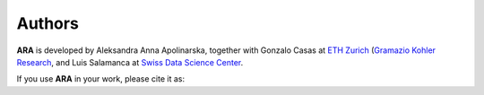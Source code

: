 .. _authors:

*******
Authors
*******

**ARA** is developed by Aleksandra Anna Apolinarska, together with Gonzalo Casas at
`ETH Zurich <https://ethz.ch/>`_
(`Gramazio Kohler Research <https://gramaziokohler.arch.ethz.ch/>`_, 
and Luis Salamanca at
`Swiss Data Science Center <https://www.datascience.ch/>`_.



If you use **ARA** in your work, please cite it as:

.. code-block:: text
    :caption: BibTeX

    @misc{ara_2024,
    title = {{ARA: Grasshopper plugin for data-driven and inverse design.}},
    author = {Apolinarska, Aleksandra Anna and Casas, Gonzalo and Salamanca, Luis},
    year = {2024},
    publisher = {GitHub},
    howpublished = {\url{https://github.com/gramaziokohler/aixd_grasshopper}},
    }
